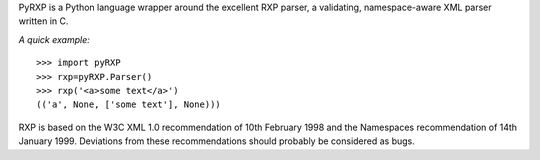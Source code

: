 PyRXP is a Python language wrapper around the excellent RXP parser, a validating, namespace-aware
XML parser written in C.

*A quick example:*
::
    >>> import pyRXP
    >>> rxp=pyRXP.Parser()
    >>> rxp('<a>some text</a>')
    (('a', None, ['some text'], None)))


RXP is based on the W3C XML 1.0 recommendation of 10th February 1998
and the Namespaces recommendation of 14th January 1999.  Deviations
from these recommendations should probably be considered as bugs.